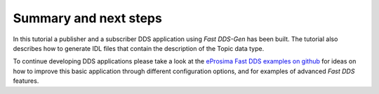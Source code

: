 Summary and next steps
----------------------

In this tutorial a publisher and a subscriber DDS application using *Fast DDS-Gen* has been built.
The tutorial also describes how to generate IDL files that contain the description of the Topic data type.

To continue developing DDS applications please take a look at the
`eProsima Fast DDS examples on github <https://github.com/eProsima/Fast DDS/tree/master/examples>`_
for ideas on how to improve this basic application through different configuration
options, and for examples of advanced *Fast DDS* features.
